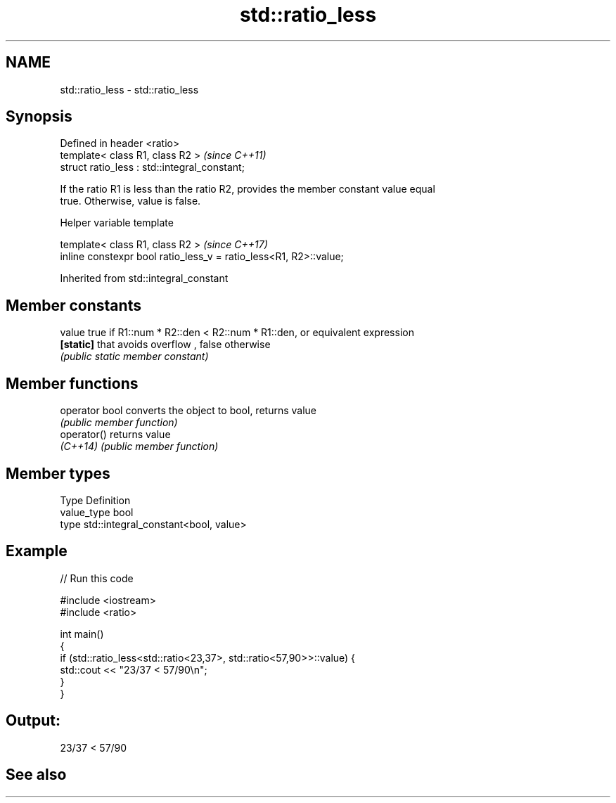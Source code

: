 .TH std::ratio_less 3 "2019.08.27" "http://cppreference.com" "C++ Standard Libary"
.SH NAME
std::ratio_less \- std::ratio_less

.SH Synopsis
   Defined in header <ratio>
   template< class R1, class R2 >               \fI(since C++11)\fP
   struct ratio_less : std::integral_constant;

   If the ratio R1 is less than the ratio R2, provides the member constant value equal
   true. Otherwise, value is false.

  Helper variable template

   template< class R1, class R2 >                                   \fI(since C++17)\fP
   inline constexpr bool ratio_less_v = ratio_less<R1, R2>::value;

Inherited from std::integral_constant

.SH Member constants

   value    true if R1::num * R2::den < R2::num * R1::den, or equivalent expression
   \fB[static]\fP that avoids overflow , false otherwise
            \fI(public static member constant)\fP

.SH Member functions

   operator bool converts the object to bool, returns value
                 \fI(public member function)\fP
   operator()    returns value
   \fI(C++14)\fP       \fI(public member function)\fP

.SH Member types

   Type       Definition
   value_type bool
   type       std::integral_constant<bool, value>

.SH Example

   
// Run this code

 #include <iostream>
 #include <ratio>

 int main()
 {
     if (std::ratio_less<std::ratio<23,37>, std::ratio<57,90>>::value) {
         std::cout << "23/37 < 57/90\\n";
     }
 }

.SH Output:

 23/37 < 57/90

.SH See also
